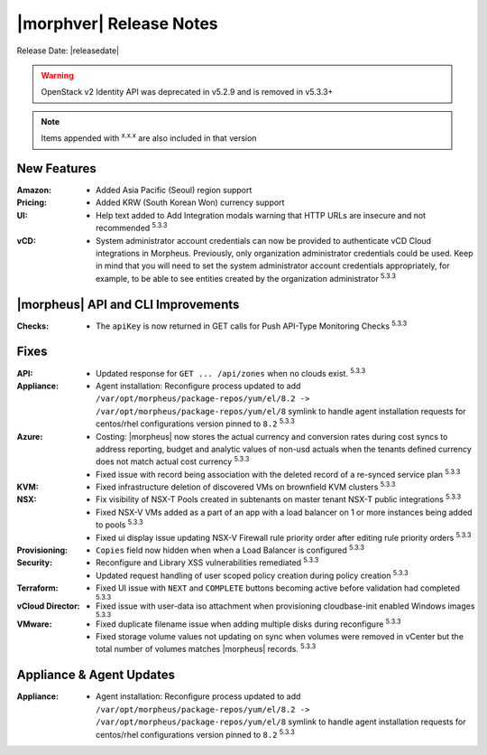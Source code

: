 .. _Release Notes:

************************
|morphver| Release Notes
************************

Release Date: |releasedate|

.. No highlights this time, small update
  .. include:: highlights.rst

.. WARNING:: OpenStack v2 Identity API was deprecated in v5.2.9 and is removed in v5.3.3+

.. NOTE:: Items appended with :superscript:`x.x.x` are also included in that version

New Features
============

:Amazon: - Added Asia Pacific (Seoul) region support

:Pricing: - Added KRW (South Korean Won) currency support

:UI: - Help text added to Add Integration modals warning that HTTP URLs are insecure and not recommended :superscript:`5.3.3`

:vCD: - System administrator account credentials can now be provided to authenticate vCD Cloud integrations in Morpheus. Previously, only organization administrator credentials could be used. Keep in mind that you will need to set the system administrator account credentials appropriately, for example, to be able to see entities created by the organization administrator :superscript:`5.3.3`

|morpheus| API and CLI Improvements
===================================

:Checks: - The ``apiKey`` is now returned in GET calls for Push API-Type Monitoring Checks :superscript:`5.3.3`

Fixes
=====

:API: - Updated response for ``GET ... /api/zones`` when no clouds exist. :superscript:`5.3.3`
:Appliance: - Agent installation: Reconfigure process updated to add ``/var/opt/morpheus/package-repos/yum/el/8.2 -> /var/opt/morpheus/package-repos/yum/el/8`` symlink to handle agent installation requests for centos/rhel configurations version pinned to ``8.2`` :superscript:`5.3.3`
:Azure: - Costing: |morpheus| now stores the actual currency and conversion rates during cost syncs to address reporting, budget and analytic values of non-usd actuals when the tenants defined currency does not match actual cost currency :superscript:`5.3.3`
        - Fixed issue with record being association with the deleted record of a re-synced service plan :superscript:`5.3.3`
:KVM: - Fixed infrastructure deletion of discovered VMs on brownfield KVM clusters :superscript:`5.3.3`
:NSX: - Fix visibility of NSX-T Pools created in subtenants on master tenant NSX-T public integrations :superscript:`5.3.3`
      - Fixed NSX-V VMs added as a part of an app with a load balancer on 1 or more instances being added to pools :superscript:`5.3.3`
      - Fixed ui display issue updating NSX-V Firewall rule priority order after editing rule priority orders :superscript:`5.3.3`
:Provisioning: - ``Copies`` field now hidden when when a Load Balancer is configured :superscript:`5.3.3`
:Security: - Reconfigure and Library XSS vulnerabilities remediated :superscript:`5.3.3`
           - Updated request handling of user scoped policy creation during policy creation :superscript:`5.3.3`
:Terraform: - Fixed UI issue with ``NEXT`` and ``COMPLETE`` buttons becoming active before validation had completed :superscript:`5.3.3`
:vCloud Director: - Fixed issue with user-data iso attachment when provisioning cloudbase-init enabled Windows images :superscript:`5.3.3`
:VMware: - Fixed duplicate filename issue when adding multiple disks during reconfigure :superscript:`5.3.3`
         - Fixed storage volume values not updating on sync when volumes were removed in vCenter but the total number of volumes matches |morpheus| records. :superscript:`5.3.3`

.. Tagging Policy Does not Accept Morpheus Variables as valid input

Appliance & Agent Updates
=========================

:Appliance: - Agent installation: Reconfigure process updated to add ``/var/opt/morpheus/package-repos/yum/el/8.2 -> /var/opt/morpheus/package-repos/yum/el/8`` symlink to handle agent installation requests for centos/rhel configurations version pinned to ``8.2`` :superscript:`5.3.3`

